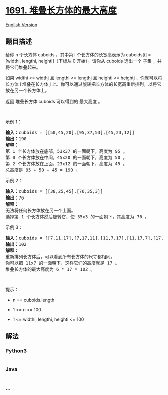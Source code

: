 * [[https://leetcode-cn.com/problems/maximum-height-by-stacking-cuboids][1691.
堆叠长方体的最大高度]]
  :PROPERTIES:
  :CUSTOM_ID: 堆叠长方体的最大高度
  :END:
[[./solution/1600-1699/1691.Maximum Height by Stacking Cuboids/README_EN.org][English
Version]]

** 题目描述
   :PROPERTIES:
   :CUSTOM_ID: 题目描述
   :END:

#+begin_html
  <!-- 这里写题目描述 -->
#+end_html

#+begin_html
  <p>
#+end_html

给你 n 个长方体 cuboids ，其中第 i 个长方体的长宽高表示为 cuboids[i] =
[widthi, lengthi, heighti]（下标从 0 开始）。请你从 cuboids 选出一个
子集 ，并将它们堆叠起来。

#+begin_html
  </p>
#+end_html

#+begin_html
  <p>
#+end_html

如果 widthi <= widthj 且 lengthi <= lengthj 且 heighti <= heightj
，你就可以将长方体 i 堆叠在长方体 j
上。你可以通过旋转把长方体的长宽高重新排列，以将它放在另一个长方体上。

#+begin_html
  </p>
#+end_html

#+begin_html
  <p>
#+end_html

返回 堆叠长方体 cuboids 可以得到的 最大高度 。

#+begin_html
  </p>
#+end_html

#+begin_html
  <p>
#+end_html

 

#+begin_html
  </p>
#+end_html

#+begin_html
  <p>
#+end_html

示例 1：

#+begin_html
  </p>
#+end_html

#+begin_html
  <p>
#+end_html

#+begin_html
  </p>
#+end_html

#+begin_html
  <pre>
  <strong>输入：</strong>cuboids = [[50,45,20],[95,37,53],[45,23,12]]
  <strong>输出：</strong>190
  <strong>解释：</strong>
  第 1 个长方体放在底部，53x37 的一面朝下，高度为 95 。
  第 0 个长方体放在中间，45x20 的一面朝下，高度为 50 。
  第 2 个长方体放在上面，23x12 的一面朝下，高度为 45 。
  总高度是 95 + 50 + 45 = 190 。
  </pre>
#+end_html

#+begin_html
  <p>
#+end_html

示例 2：

#+begin_html
  </p>
#+end_html

#+begin_html
  <pre>
  <strong>输入：</strong>cuboids = [[38,25,45],[76,35,3]]
  <strong>输出：</strong>76
  <strong>解释：</strong>
  无法将任何长方体放在另一个上面。
  选择第 1 个长方体然后旋转它，使 35x3 的一面朝下，其高度为 76 。
  </pre>
#+end_html

#+begin_html
  <p>
#+end_html

示例 3：

#+begin_html
  </p>
#+end_html

#+begin_html
  <pre>
  <strong>输入：</strong>cuboids = [[7,11,17],[7,17,11],[11,7,17],[11,17,7],[17,7,11],[17,11,7]]
  <strong>输出：</strong>102
  <strong>解释：</strong>
  重新排列长方体后，可以看到所有长方体的尺寸都相同。
  你可以把 11x7 的一面朝下，这样它们的高度就是 17 。
  堆叠长方体的最大高度为 6 * 17 = 102 。
  </pre>
#+end_html

#+begin_html
  <p>
#+end_html

 

#+begin_html
  </p>
#+end_html

#+begin_html
  <p>
#+end_html

提示：

#+begin_html
  </p>
#+end_html

#+begin_html
  <ul>
#+end_html

#+begin_html
  <li>
#+end_html

n == cuboids.length

#+begin_html
  </li>
#+end_html

#+begin_html
  <li>
#+end_html

1 <= n <= 100

#+begin_html
  </li>
#+end_html

#+begin_html
  <li>
#+end_html

1 <= widthi, lengthi, heighti <= 100

#+begin_html
  </li>
#+end_html

#+begin_html
  </ul>
#+end_html

** 解法
   :PROPERTIES:
   :CUSTOM_ID: 解法
   :END:

#+begin_html
  <!-- 这里可写通用的实现逻辑 -->
#+end_html

#+begin_html
  <!-- tabs:start -->
#+end_html

*** *Python3*
    :PROPERTIES:
    :CUSTOM_ID: python3
    :END:

#+begin_html
  <!-- 这里可写当前语言的特殊实现逻辑 -->
#+end_html

#+begin_src python
#+end_src

*** *Java*
    :PROPERTIES:
    :CUSTOM_ID: java
    :END:

#+begin_html
  <!-- 这里可写当前语言的特殊实现逻辑 -->
#+end_html

#+begin_src java
#+end_src

*** *...*
    :PROPERTIES:
    :CUSTOM_ID: section
    :END:
#+begin_example
#+end_example

#+begin_html
  <!-- tabs:end -->
#+end_html
